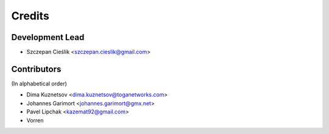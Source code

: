 =======
Credits
=======

Development Lead
----------------

* Szczepan Cieślik <szczepan.cieslik@gmail.com>

Contributors
------------

(In alphabetical order)

* Dima Kuznetsov <dima.kuznetsov@toganetworks.com>
* Johannes Garimort <johannes.garimort@gmx.net>
* Pavel Lipchak <kazemat92@gmail.com>
* Vorren
